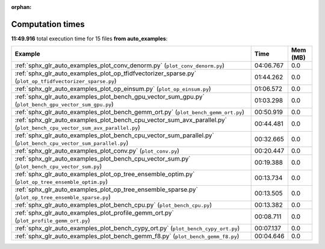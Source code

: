 
:orphan:

.. _sphx_glr_auto_examples_sg_execution_times:


Computation times
=================
**11:49.916** total execution time for 15 files **from auto_examples**:

.. container::

  .. raw:: html

    <style scoped>
    <link href="https://cdnjs.cloudflare.com/ajax/libs/twitter-bootstrap/5.3.0/css/bootstrap.min.css" rel="stylesheet" />
    <link href="https://cdn.datatables.net/1.13.6/css/dataTables.bootstrap5.min.css" rel="stylesheet" />
    </style>
    <script src="https://code.jquery.com/jquery-3.7.0.js"></script>
    <script src="https://cdn.datatables.net/1.13.6/js/jquery.dataTables.min.js"></script>
    <script src="https://cdn.datatables.net/1.13.6/js/dataTables.bootstrap5.min.js"></script>
    <script type="text/javascript" class="init">
    $(document).ready( function () {
        $('table.sg-datatable').DataTable({order: [[1, 'desc']]});
    } );
    </script>

  .. list-table::
   :header-rows: 1
   :class: table table-striped sg-datatable

   * - Example
     - Time
     - Mem (MB)
   * - :ref:`sphx_glr_auto_examples_plot_conv_denorm.py` (``plot_conv_denorm.py``)
     - 04:06.767
     - 0.0
   * - :ref:`sphx_glr_auto_examples_plot_op_tfidfvectorizer_sparse.py` (``plot_op_tfidfvectorizer_sparse.py``)
     - 01:44.262
     - 0.0
   * - :ref:`sphx_glr_auto_examples_plot_op_einsum.py` (``plot_op_einsum.py``)
     - 01:06.572
     - 0.0
   * - :ref:`sphx_glr_auto_examples_plot_bench_gpu_vector_sum_gpu.py` (``plot_bench_gpu_vector_sum_gpu.py``)
     - 01:03.298
     - 0.0
   * - :ref:`sphx_glr_auto_examples_plot_bench_gemm_ort.py` (``plot_bench_gemm_ort.py``)
     - 00:50.919
     - 0.0
   * - :ref:`sphx_glr_auto_examples_plot_bench_cpu_vector_sum_avx_parallel.py` (``plot_bench_cpu_vector_sum_avx_parallel.py``)
     - 00:44.481
     - 0.0
   * - :ref:`sphx_glr_auto_examples_plot_bench_cpu_vector_sum_parallel.py` (``plot_bench_cpu_vector_sum_parallel.py``)
     - 00:32.665
     - 0.0
   * - :ref:`sphx_glr_auto_examples_plot_conv.py` (``plot_conv.py``)
     - 00:20.447
     - 0.0
   * - :ref:`sphx_glr_auto_examples_plot_bench_cpu_vector_sum.py` (``plot_bench_cpu_vector_sum.py``)
     - 00:19.388
     - 0.0
   * - :ref:`sphx_glr_auto_examples_plot_op_tree_ensemble_optim.py` (``plot_op_tree_ensemble_optim.py``)
     - 00:13.734
     - 0.0
   * - :ref:`sphx_glr_auto_examples_plot_op_tree_ensemble_sparse.py` (``plot_op_tree_ensemble_sparse.py``)
     - 00:13.505
     - 0.0
   * - :ref:`sphx_glr_auto_examples_plot_bench_cpu.py` (``plot_bench_cpu.py``)
     - 00:13.382
     - 0.0
   * - :ref:`sphx_glr_auto_examples_plot_profile_gemm_ort.py` (``plot_profile_gemm_ort.py``)
     - 00:08.711
     - 0.0
   * - :ref:`sphx_glr_auto_examples_plot_bench_cypy_ort.py` (``plot_bench_cypy_ort.py``)
     - 00:07.137
     - 0.0
   * - :ref:`sphx_glr_auto_examples_plot_bench_gemm_f8.py` (``plot_bench_gemm_f8.py``)
     - 00:04.646
     - 0.0
